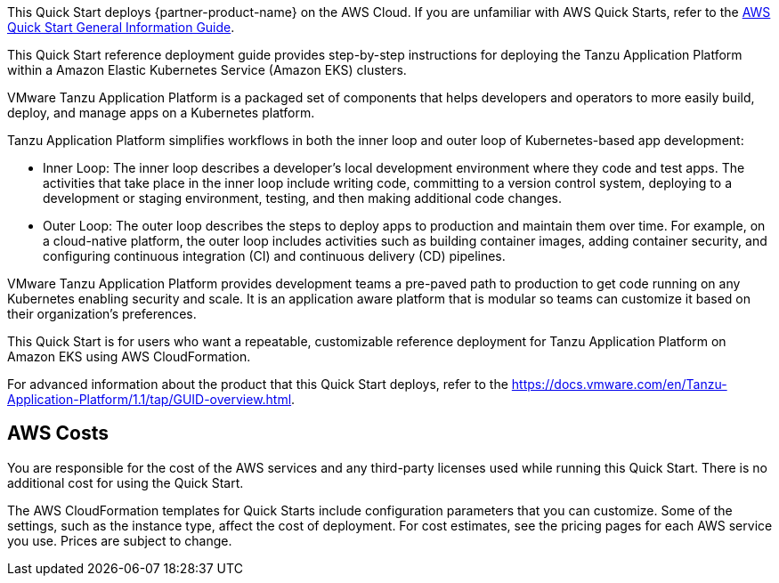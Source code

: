 This Quick Start deploys {partner-product-name} on the AWS Cloud. If you are unfamiliar with AWS Quick Starts, refer to the https://fwd.aws/rA69w?[AWS Quick Start General Information Guide^].

This Quick Start reference deployment guide provides step-by-step instructions for deploying the Tanzu Application Platform within a Amazon Elastic Kubernetes Service (Amazon EKS) clusters.

VMware Tanzu Application Platform is a packaged set of components that helps developers and operators to more easily build, deploy, and manage apps on a Kubernetes platform.

Tanzu Application Platform simplifies workflows in both the inner loop and outer loop of Kubernetes-based app development:

* Inner Loop: The inner loop describes a developer’s local development environment where they code and test apps. The activities that take place in the inner loop include writing code, committing to a version control system, deploying to a development or staging environment, testing, and then making additional code changes.

* Outer Loop: The outer loop describes the steps to deploy apps to production and maintain them over time. For example, on a cloud-native platform, the outer loop includes activities such as building container images, adding container security, and configuring continuous integration (CI) and continuous delivery (CD) pipelines.

VMware Tanzu Application Platform provides development teams a pre-paved path to production to get code running on any Kubernetes enabling security and scale. It is an application aware platform that is modular so teams can customize it based on their organization’s preferences.

This Quick Start is for users who want a repeatable, customizable reference deployment for Tanzu Application Platform on Amazon EKS using AWS CloudFormation.

For advanced information about the product that this Quick Start deploys, refer to the https://docs.vmware.com/en/Tanzu-Application-Platform/1.1/tap/GUID-overview.html.

== AWS Costs

You are responsible for the cost of the AWS services and any third-party licenses used while running this Quick Start. There is no additional cost for using the Quick Start.

The AWS CloudFormation templates for Quick Starts include configuration parameters that you can customize. Some of the settings, such as the instance type, affect the cost of deployment. For cost estimates, see the pricing pages for each AWS service you use. Prices are subject to change.
